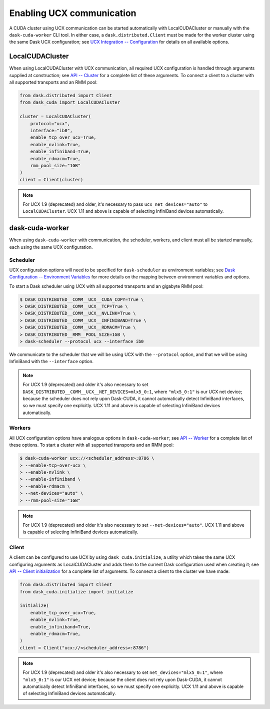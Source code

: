 Enabling UCX communication
==========================

A CUDA cluster using UCX communication can be started automatically with LocalCUDACluster or manually with the ``dask-cuda-worker`` CLI tool.
In either case, a ``dask.distributed.Client`` must be made for the worker cluster using the same Dask UCX configuration; see `UCX Integration -- Configuration <../ucx.html#configuration>`_ for details on all available options.

LocalCUDACluster
----------------

When using LocalCUDACluster with UCX communication, all required UCX configuration is handled through arguments supplied at construction; see `API -- Cluster <../api.html#cluster>`_ for a complete list of these arguments.
To connect a client to a cluster with all supported transports and an RMM pool:

.. code-block:: python

    from dask.distributed import Client
    from dask_cuda import LocalCUDACluster

    cluster = LocalCUDACluster(
        protocol="ucx",
        interface="ib0",
        enable_tcp_over_ucx=True,
        enable_nvlink=True,
        enable_infiniband=True,
        enable_rdmacm=True,
        rmm_pool_size="1GB"
    )
    client = Client(cluster)

.. note::
    For UCX 1.9 (deprecated) and older, it's necessary to pass ``ucx_net_devices="auto"`` to ``LocalCUDACluster``. UCX 1.11 and above is capable of selecting InfiniBand devices automatically.

dask-cuda-worker
----------------

When using ``dask-cuda-worker`` with communication, the scheduler, workers, and client must all be started manually, each using the same UCX configuration.

Scheduler
^^^^^^^^^

UCX configuration options will need to be specified for ``dask-scheduler`` as environment variables; see `Dask Configuration -- Environment Variables <https://docs.dask.org/en/latest/configuration.html#environment-variables>`_ for more details on the mapping between environment variables and options.

To start a Dask scheduler using UCX with all supported transports and an gigabyte RMM pool:

.. code-block:: bash

    $ DASK_DISTRIBUTED__COMM__UCX__CUDA_COPY=True \
    > DASK_DISTRIBUTED__COMM__UCX__TCP=True \
    > DASK_DISTRIBUTED__COMM__UCX__NVLINK=True \
    > DASK_DISTRIBUTED__COMM__UCX__INFINIBAND=True \
    > DASK_DISTRIBUTED__COMM__UCX__RDMACM=True \
    > DASK_DISTRIBUTED__RMM__POOL_SIZE=1GB \
    > dask-scheduler --protocol ucx --interface ib0

We communicate to the scheduler that we will be using UCX with the ``--protocol`` option, and that we will be using InfiniBand with the ``--interface`` option.

.. note::
    For UCX 1.9 (deprecated) and older it's also necessary to set ``DASK_DISTRIBUTED__COMM__UCX__NET_DEVICES=mlx5_0:1``, where ``"mlx5_0:1"`` is our UCX net device; because the scheduler does not rely upon Dask-CUDA, it cannot automatically detect InfiniBand interfaces, so we must specify one explicitly. UCX 1.11 and above is capable of selecting InfiniBand devices automatically.

Workers
^^^^^^^

All UCX configuration options have analogous options in ``dask-cuda-worker``; see `API -- Worker <../api.html#worker>`_ for a complete list of these options.
To start a cluster with all supported transports and an RMM pool:

.. code-block:: bash

    $ dask-cuda-worker ucx://<scheduler_address>:8786 \
    > --enable-tcp-over-ucx \
    > --enable-nvlink \
    > --enable-infiniband \
    > --enable-rdmacm \
    > --net-devices="auto" \
    > --rmm-pool-size="1GB"

.. note::
    For UCX 1.9 (deprecated) and older it's also necessary to set ``--net-devices="auto"``. UCX 1.11 and above is capable of selecting InfiniBand devices automatically.

Client
^^^^^^

A client can be configured to use UCX by using ``dask_cuda.initialize``, a utility which takes the same UCX configuring arguments as LocalCUDACluster and adds them to the current Dask configuration used when creating it; see `API -- Client initialization <../api.html#client-initialization>`_ for a complete list of arguments.
To connect a client to the cluster we have made:

.. code-block:: python

    from dask.distributed import Client
    from dask_cuda.initialize import initialize

    initialize(
        enable_tcp_over_ucx=True,
        enable_nvlink=True,
        enable_infiniband=True,
        enable_rdmacm=True,
    )
    client = Client("ucx://<scheduler_address>:8786")

.. note::
    For UCX 1.9 (deprecated) and older it's also necessary to set ``net_devices="mlx5_0:1"``, where ``"mlx5_0:1"`` is our UCX net device; because the client does not rely upon Dask-CUDA, it cannot automatically detect InfiniBand interfaces, so we must specify one explicitly. UCX 1.11 and above is capable of selecting InfiniBand devices automatically.

